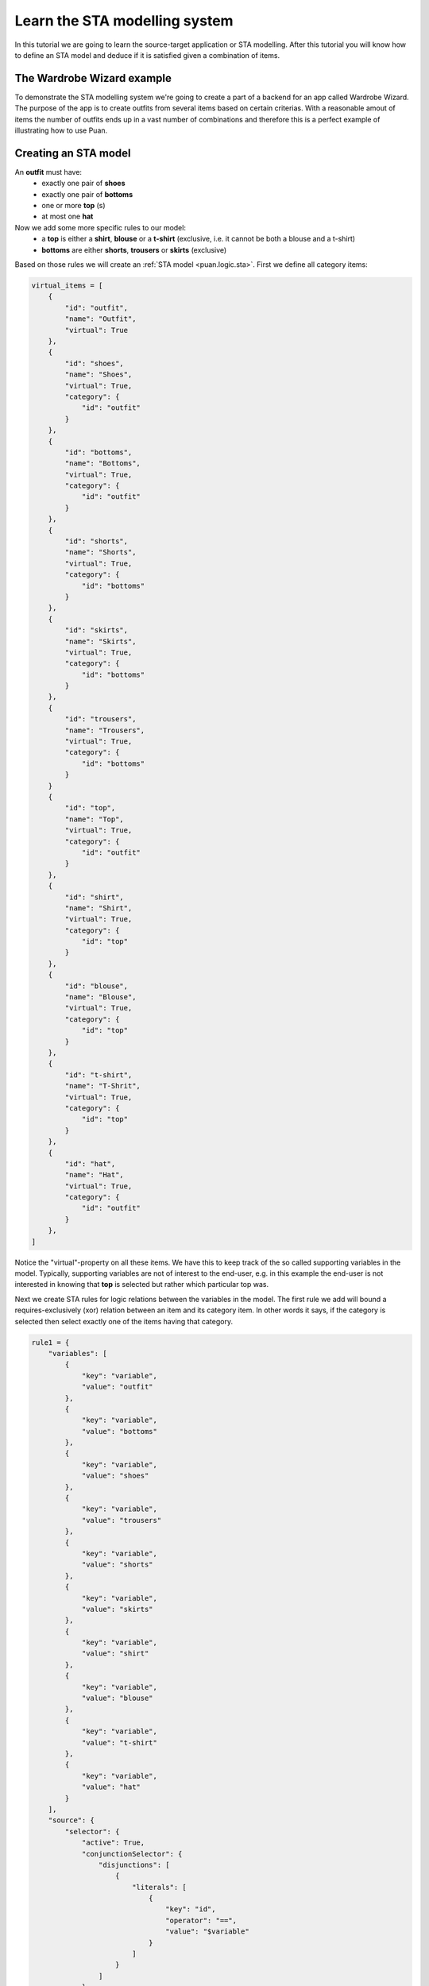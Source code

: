 .. _sta-model:

Learn the STA modelling system
==============================
In this tutorial we are going to learn the source-target application or STA modelling. After this tutorial you will know how to
define an STA model and deduce if it is satisfied given a combination of items.

The Wardrobe Wizard example
---------------------------
To demonstrate the STA modelling system we're going to create a part of a backend for an app called Wardrobe Wizard. The purpose of the app is to create 
outfits from several items based on certain criterias. With a reasonable amout of items the number of outfits ends up in a vast number of combinations and
therefore this is a perfect example of illustrating how to use Puan.

.. image:: images/release-1.jpg
   :alt: alternate text
   :align: center

Creating an STA model
---------------------

An **outfit** must have: 
    - exactly one pair of **shoes**
    - exactly one pair of **bottoms**
    - one or more **top** (s)
    - at most one **hat**

Now we add some more specific rules to our model:
    - a **top** is either a **shirt**, **blouse** or a **t-shirt** (exclusive, i.e. it cannot be both a blouse and a t-shirt)
    - **bottoms** are either **shorts**, **trousers** or **skirts** (exclusive) 

Based on those rules we will create an :ref:`STA model <puan.logic.sta>`. First we define all category items:

.. code:: python

    virtual_items = [
        {
            "id": "outfit",
            "name": "Outfit",
            "virtual": True
        },
        {
            "id": "shoes",
            "name": "Shoes",
            "virtual": True,
            "category": {
                "id": "outfit"
            }
        },
        {
            "id": "bottoms",
            "name": "Bottoms",
            "virtual": True,
            "category": {
                "id": "outfit"
            }
        },
        {
            "id": "shorts",
            "name": "Shorts",
            "virtual": True,
            "category": {
                "id": "bottoms"
            }
        },
        {
            "id": "skirts",
            "name": "Skirts",
            "virtual": True,
            "category": {
                "id": "bottoms"
            }
        },
        {
            "id": "trousers",
            "name": "Trousers",
            "virtual": True,
            "category": {
                "id": "bottoms"
            }
        }
        {
            "id": "top",
            "name": "Top",
            "virtual": True,
            "category": {
                "id": "outfit"
            }
        },
        {
            "id": "shirt",
            "name": "Shirt",
            "virtual": True,
            "category": {
                "id": "top"
            }
        },
        {
            "id": "blouse",
            "name": "Blouse",
            "virtual": True,
            "category": {
                "id": "top"
            }
        },
        {
            "id": "t-shirt",
            "name": "T-Shrit",
            "virtual": True,
            "category": {
                "id": "top"
            }
        },
        {
            "id": "hat",
            "name": "Hat",
            "virtual": True,
            "category": {
                "id": "outfit"
            }
        },
    ]


Notice the "virtual"-property on all these items. We have this to keep track of the so called supporting variables in the model.
Typically, supporting variables are not of interest to the end-user, e.g. in this example the end-user is not interested in knowing that **top** is selected but rather which particular top was.

Next we create STA rules for logic relations between the variables in the model. The first rule we add will bound a requires-exclusively (xor) relation between an item and its 
category item. In other words it says, if the category is selected then select exactly one of the items having that category.

.. code:: python

    rule1 = {
        "variables": [
            {
                "key": "variable",
                "value": "outfit"
            },
            {
                "key": "variable",
                "value": "bottoms"
            },
            {
                "key": "variable",
                "value": "shoes"
            },
            {
                "key": "variable",
                "value": "trousers"
            },
            {
                "key": "variable",
                "value": "shorts"
            },
            {
                "key": "variable",
                "value": "skirts"
            },
            {
                "key": "variable",
                "value": "shirt"
            },
            {
                "key": "variable",
                "value": "blouse"
            },
            {
                "key": "variable",
                "value": "t-shirt"
            },
            {
                "key": "variable",
                "value": "hat"
            }
        ],
        "source": {
            "selector": {
                "active": True,
                "conjunctionSelector": {
                    "disjunctions": [
                        {
                            "literals": [
                                {
                                    "key": "id",
                                    "operator": "==",
                                    "value": "$variable"
                                }
                            ]
                        }
                    ]
                }
            }
        },
        "target": {
            "selector": {
                "active": True,
                "conjunctionSelector": {
                    "disjunctions": [
                        {
                            "literals": [
                                {
                                    "key": "category.id",
                                    "operator": "==",
                                    "value": "$variable"
                                }
                            ]
                        }
                    ]
                }
            }
        },
        "apply": {
            "ruleType": "REQUIRES_EXCLUSIVELY"
        }
    }

The second rule binds back from the items to their category item.

.. code:: python

    rule2 = {
        "variables": [
            {
                "key": "variable",
                "value": "bottom"
            },
            {
                "key": "variable",
                "value": "shoes"
            },
            {
                "key": "variable",
                "value": "trousers"
            },
            {
                "key": "variable",
                "value": "short"
            },
            {
                "key": "variable",
                "value": "skirt"
            },
            {
                "key": "variable",
                "value": "shirt"
            },
            {
                "key": "variable",
                "value": "blouse"
            },
            {
                "key": "variable",
                "value": "t-shirt"
            },
            {
                "key": "variable",
                "value": "top"
            },
            {
                "key": "variable",
                "value": "hat"
            }
        ],
        "source": {
            "groupBy": {
                "onKey": "category.id"
            },
            "selector": {
                "active": True,
                "conjunctionSelector": {
                    "disjunctions": [
                        {
                            "literals": [
                                {
                                    "key": "category.id",
                                    "operator": "==",
                                    "value": "$variable"
                                }
                            ]
                        }
                    ]
                }
            }
        },
        "target": {
            "selector": {
                "active": True,
                "conjunctionSelector": {
                    "disjunctions": [
                        {
                            "literals": [
                                {
                                    "key": "id",
                                    "operator": "==",
                                    "value": "$variable"
                                }
                            ]
                        }
                    ]
                }
            }
        },
        "apply": {
            "ruleType": "REQUIRES_ALL",
            "conditionRelation": "ANY"
        }
    }

Given those rules it is possible to compile into propositions and/or a polyhedron which is used to compute valid combinations.
Yet the model is independent on items, which makes it very convenient to update the supply of items.

.. code:: python

    import puan.logic.sta as sta
    import puan.logic.cic as cc

    # In the real application items come from some other source...
    # but for this example we hardcode a subset of the items here
    non_virtual_items = [
        {
            "id": "black_trousers",
            "name": "Black trousers",
            "category": {
                "id": "trousers"
            }
        },
        {
            "id": "blue_trousers",
            "name": "Blue trousers",
            "category": {
                "id": "trousers"
            }
        },
        {
            "id": "white_t_shirt",
            "name": "White T-Shirt",
            "category": {
                "id": "t-shirt"
            }
        },
        {
            "id": "blue_t_shirt",
            "name": "Blue T-Shirt",
            "category": {
                "id": "t-shirt"
            }
        },
        {
            "id": "green_t_shirt",
            "name": "Green T-Shirt",
            "category": {
                "id": "t-shirt"
            }
        },
        {
            "id": "converse",
            "name": "Converse",
            "category": {
                "id": "shoes"
            }
        },
        {
            "id": "black_hat_with_cool_label",
            "name": "Black Hat with Cool Label",
            "category": {
                "id": "hat"
            }
        },
    ]
    
    # Join the virtual and non-virtual items
    items = virtual_items + non_virtual_items
    sta_rules = [rule1, rule2]

    # Compile into a conjunctional proposition
    conj_prop = sta.application.to_conjunctional_implication_proposition(sta_rules, items)

    # Check if a particular combination is valid
    polyhedron = conj_prop.to_polyhedron()
    assert polyhedron.ineqs_satisfied(
        polyhedron.construct_boolean_ndarray([
            "converse",
            "black_trousers",
            "white_t_shirt",
            "black_hat_with_cool_label",
            "hat",
            "bottoms",
            "outfit",
            "top",
            "t-shirt",
            "trousers",
            "shoes",
        ])
    )

In the last step we check if my outfit of Converse shoes, a pair of black trousers, a white t-shirt and a cool black hat is considered to be a valid
outfit in this model.

Finding specific solution (with a solver)
-----------------------------------------

.. _npycvx: https://github.com/ourstudio-se/puan-npycvx

It is easy to check if a given combination is satisfied for a given model. But finding a specific combination is hard since the combination space tends to be very large.
Puan converts the logic model into a mixed integer linear program to which a solver can be applied in order to find specific combinations.  
For this specific example we use the `NpyCVX <npycvx>` solver.

Using the same model as previously defined, we now want to find the outfit with as much clothes as possible. 

.. code:: python

    import npycvx
    import puan.ndarray as pnd

    # We convert our polyhedron into cvxopt's constraints format 
    problem = npycvx.convert_numpy(*polyhedron.to_linalg())

    # Here we solve the linear program to find an outfit with as much clothes as possible (maximizing positive one-vector)
    status, solution = npycvx.solve_lp(*problem, False, numpy.ones(len(polyhedron.A.variables)))

    if status == "optimal":

        # Print out the solution variables but skip the virtual ones 
        print(
            pnd.boolean_ndarray(
                solution, 
                polyhedron.A.variables
            ).to_list(True)
        )

        # [
        #   'black_hat_with_cool_label': <class 'bool'> , <- did you also read "class cool" 8) ?
        #   'black_trousers': <class 'bool'> , 
        #   'converse': <class 'bool'> , 
        #   'white_t_shirt': <class 'bool'> 
        # ]